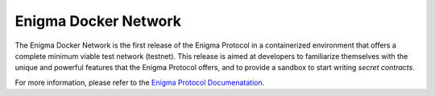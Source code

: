 Enigma Docker Network
=====================

The Enigma Docker Network is the first release of the Enigma Protocol in a 
containerized environment that offers a complete minimum viable test network 
(testnet). This release is aimed at developers to familiarize themselves with 
the unique and powerful features that the Enigma Protocol offers, and to 
provide a sandbox to start writing `secret contracts`.

For more information, please refer to the 
`Enigma Protocol Documenatation <https://enigma.co/protocol>`_.